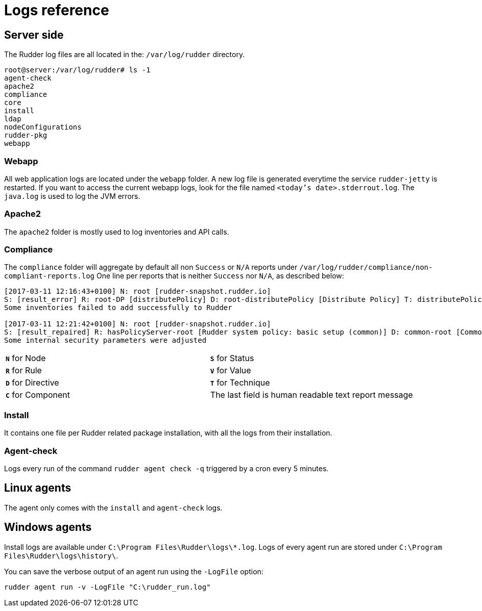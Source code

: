 = Logs reference

== Server side

The Rudder log files are all located in the: `/var/log/rudder` directory.

----
root@server:/var/log/rudder# ls -1
agent-check
apache2
compliance
core
install
ldap
nodeConfigurations
rudder-pkg
webapp

----

=== Webapp

All web application logs are located under the `webapp` folder. A new log file is generated everytime the service `rudder-jetty` is restarted.
If you want to access the current webapp logs, look for the file named `<today's date>.stderrout.log`.
The `java.log` is used to log the JVM errors.

=== Apache2

The `apache2` folder is mostly used to log inventories and API calls.

=== Compliance

The `compliance` folder will aggregate by default all non `Success` or `N/A` reports under `/var/log/rudder/compliance/non-compliant-reports.log`
One line per reports that is neither `Success` nor `N/A`, as described below:

----
[2017-03-11 12:16:43+0100] N: root [rudder-snapshot.rudder.io]
S: [result_error] R: root-DP [distributePolicy] D: root-distributePolicy [Distribute Policy] T: distributePolicy/1.0 C: [reports] V: [None]
Some inventories failed to add successfully to Rudder

[2017-03-11 12:21:42+0100] N: root [rudder-snapshot.rudder.io]
S: [result_repaired] R: hasPolicyServer-root [Rudder system policy: basic setup (common)] D: common-root [Common] T: common/1.0 C: [Security parameters] V: [None]
Some internal security parameters were adjusted
----

[cols=2*]
|===

|`*N*` for Node
|`*S*` for Status
|`*R*` for Rule
|`*V*` for Value

|`*D*` for Directive
|`*T*` for Technique
|`*C*` for Component
|The last field is human readable text report message
|===

=== Install

It contains one file per Rudder related package installation, with all the logs from their installation.

=== Agent-check

Logs every run of the command `rudder agent check -q` triggered by a cron every 5 minutes.

== Linux agents

The agent only comes with the `install` and `agent-check` logs.

== Windows agents

Install logs are available under `C:\Program Files\Rudder\logs\*.log`.
Logs of every agent run are stored under `C:\Program Files\Rudder\logs\history\`.

You can save the verbose output of an agent run using the `-LogFile` option:

----
rudder agent run -v -LogFile "C:\rudder_run.log"
----

